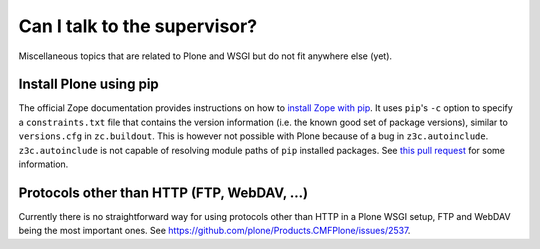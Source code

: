 Can I talk to the supervisor?
=============================

Miscellaneous topics that are related to Plone and WSGI but do not fit anywhere else (yet).

Install Plone using pip
-----------------------

The official Zope documentation provides instructions on how to `install Zope with pip <https://zope.readthedocs.io/en/latest/INSTALL.html#installing-zope-with-pip>`_.
It uses ``pip``'s ``-c`` option to specify a ``constraints.txt`` file that contains the version information (i.e. the known good set of package versions), similar to ``versions.cfg`` in ``zc.buildout``.
This is however not possible with Plone because of a bug in ``z3c.autoinclude``.
``z3c.autoinclude`` is not capable of resolving module paths of ``pip`` installed packages.
See `this pull request <https://github.com/zopefoundation/z3c.autoinclude/pull/2>`_ for some information.

Protocols other than HTTP (FTP, WebDAV, ...)
--------------------------------------------

Currently there is no straightforward way for using protocols other than HTTP in a Plone WSGI setup, FTP and WebDAV being the most important ones.
See https://github.com/plone/Products.CMFPlone/issues/2537.
